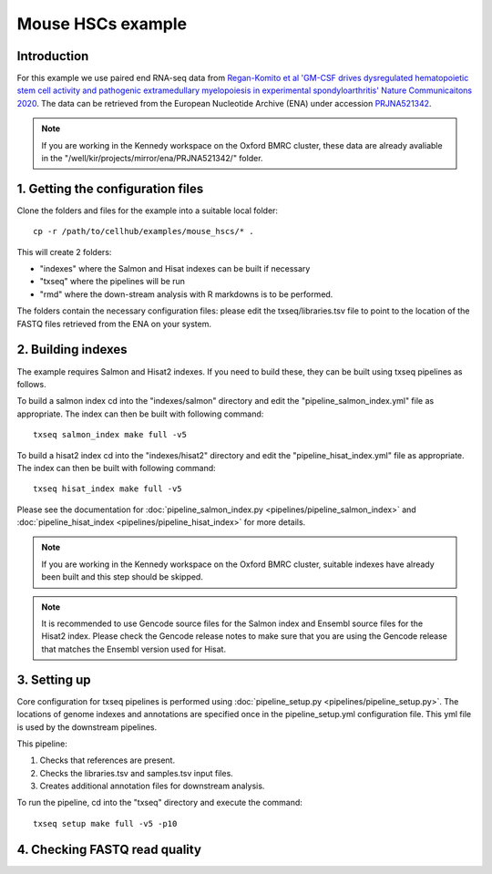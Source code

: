 Mouse HSCs example
==================

Introduction
------------

For this example we use paired end RNA-seq data from `Regan-Komito et al 'GM-CSF drives dysregulated hematopoietic stem cell activity and pathogenic extramedullary myelopoiesis in experimental spondyloarthritis' Nature Communicaitons 2020 <https://doi.org/10.1038/s41467-019-13853-4>`_. The data can be retrieved from the European Nucleotide Archive (ENA) under accession `PRJNA521342 <https://www.ebi.ac.uk/ena/browser/view/PRJNA521342>`_.

.. note:: If you are working in the Kennedy workspace on the Oxford BMRC cluster, these data are already avaliable in the "/well/kir/projects/mirror/ena/PRJNA521342/" folder.



1. Getting the configuration files
----------------------------------

Clone the folders and files for the example into a suitable local folder: ::

  cp -r /path/to/cellhub/examples/mouse_hscs/* .

This will create 2 folders:

- "indexes" where the Salmon and Hisat indexes can be built if necessary
- "txseq" where the pipelines will be run
- "rmd" where the down-stream analysis with R markdowns is to be performed.

The folders contain the necessary configuration files: please edit the txseq/libraries.tsv file to point to the location of the FASTQ files retrieved from the ENA on your system.


2. Building indexes
-------------------

The example requires Salmon and Hisat2 indexes. If you need to build these, they can be built using txseq pipelines as follows.

To build a salmon index cd into the "indexes/salmon" directory and edit the "pipeline_salmon_index.yml" file as appropriate. The index can then be built with following command: ::

  txseq salmon_index make full -v5

To build a hisat2 index cd into the "indexes/hisat2" directory and edit the "pipeline_hisat_index.yml" file as appropriate. The index can then be built with following command: ::

  txseq hisat_index make full -v5

Please see the documentation for :doc:`pipeline_salmon_index.py <pipelines/pipeline_salmon_index>` and :doc:`pipeline_hisat_index <pipelines/pipeline_hisat_index>` for more details.

.. note:: If you are working in the Kennedy workspace on the Oxford BMRC cluster, suitable indexes have already been built and this step should be skipped.

.. note:: It is recommended to use Gencode source files for the Salmon index and Ensembl source files for the Hisat2 index. Please check the Gencode release notes to make sure that you are using the Gencode release that matches the Ensembl version used for Hisat.


3. Setting up 
-------------

Core configuration for txseq pipelines is performed using :doc:`pipeline_setup.py <pipelines/pipeline_setup.py>`. The locations of genome indexes and annotations are specified once in the pipeline_setup.yml configuration file. This yml file is used by the downstream pipelines.

This pipeline:

#. Checks that references are present.

#. Checks the libraries.tsv and samples.tsv input files.

#. Creates additional annotation files for downstream analysis.

To run the pipeline, cd into the "txseq" directory and execute the command: ::

  txseq setup make full -v5 -p10


4. Checking FASTQ read quality
------------------------------
  
